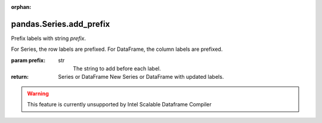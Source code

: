 .. _pandas.Series.add_prefix:

:orphan:

pandas.Series.add_prefix
************************

Prefix labels with string `prefix`.

For Series, the row labels are prefixed.
For DataFrame, the column labels are prefixed.

:param prefix:
    str
        The string to add before each label.

:return: Series or DataFrame
    New Series or DataFrame with updated labels.



.. warning::
    This feature is currently unsupported by Intel Scalable Dataframe Compiler

